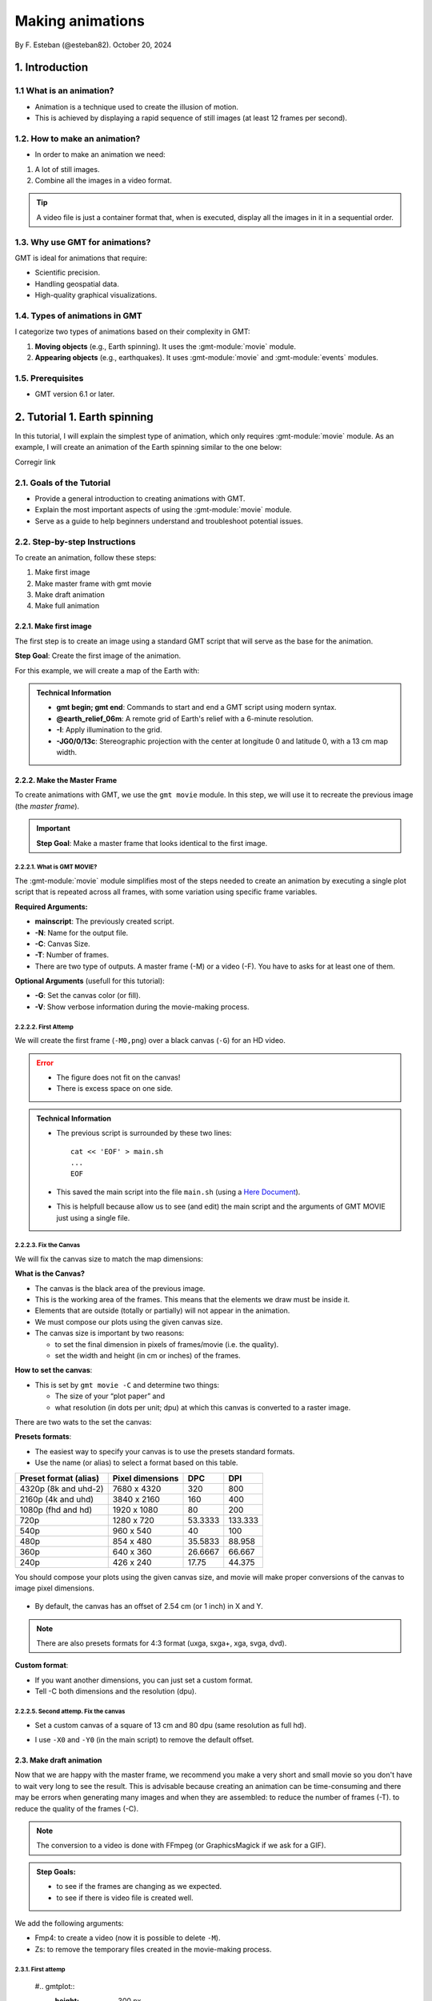Making animations
-----------------

By F. Esteban (@esteban82). October 20, 2024

1. Introduction
~~~~~~~~~~~~~~~

1.1 What is an animation?
=========================

- Animation is a technique used to create the illusion of motion.
- This is achieved by displaying a rapid sequence of still images (at least 12 frames per second).


1.2. How to make an animation?
==============================

- In order to make an animation we need:

#. A lot of still images.
#. Combine all the images in a video format.

.. Tip::
  A video file is just a container format that, when is executed, display all the images in it in a sequential order.


1.3. Why use GMT for animations?
================================

GMT is ideal for animations that require:

- Scientific precision.
- Handling geospatial data.
- High-quality graphical visualizations.

1.4. Types of animations in GMT
================================

I categorize two types of animations based on their complexity in GMT:

1. **Moving objects** (e.g., Earth spinning). It uses the :gmt-module:`movie` module.
2. **Appearing objects** (e.g., earthquakes). It uses :gmt-module:`movie` and :gmt-module:`events` modules.

1.5. Prerequisites
==================

- GMT version 6.1 or later.

2. Tutorial 1. Earth spinning
~~~~~~~~~~~~~~~~~~~~~~~~~~~~~

In this tutorial, I will explain the simplest type of animation, 
which only requires :gmt-module:`movie` module. 
As an example, I will create an animation of the Earth spinning similar to the one below:

Corregir link

..  youtube:: NjSDpQ5S3FM
   :height: 80%


2.1. Goals of the Tutorial
==========================

- Provide a general introduction to creating animations with GMT.
- Explain the most important aspects of using the :gmt-module:`movie` module.
- Serve as a guide to help beginners understand and troubleshoot potential issues.

2.2. Step-by-step Instructions
==============================

To create an animation, follow these steps:

#. Make first image
#. Make master frame with gmt movie
#. Make draft animation
#. Make full animation

2.2.1. Make first image
^^^^^^^^^^^^^^^^^^^^^^^

The first step is to create an image using a standard GMT script that will serve as the base for the animation.

**Step Goal**: Create the first image of the animation.

For this example, we will create a map of the Earth with:

     .. gmtplot::
        :height: 300 px

        gmt begin Earth png
            # Plot relief grid
            gmt grdimage @earth_relief_06m -I -JG0/0/13c
        gmt end


.. admonition:: Technical Information

  - **gmt begin; gmt end**: Commands to start and end a GMT script using modern syntax.
  - **@earth_relief_06m**: A remote grid of Earth's relief with a 6-minute resolution.
  - **-I**: Apply illumination to the grid.
  - **-JG0/0/13c**: Stereographic projection with the center at longitude 0 and latitude 0, with a 13 cm map width.


2.2.2. Make the Master Frame
^^^^^^^^^^^^^^^^^^^^^^^^^^^^

To create animations with GMT, we use the ``gmt movie`` module. 
In this step, we will use it to recreate the previous image (the *master frame*).

.. Important::

  **Step Goal**: Make a master frame that looks identical to the first image.

2.2.2.1. What is GMT MOVIE?
++++++++++++++++++++++++++++

The :gmt-module:`movie` module simplifies most of the steps needed to create an animation 
by executing a single plot script that is repeated across all frames, 
with some variation using specific frame variables.

**Required Arguments:**

- **mainscript**: The previously created script.
- **-N**: Name for the output file.
- **-C**: Canvas Size.
- **-T**: Number of frames.
- There are two type of outputs. A master frame (-M) or a video (-F). You have to asks for at least one of them.

**Optional Arguments** (usefull for this tutorial):

- **-G**: Set the canvas color (or fill).
- **-V**: Show verbose information during the movie-making process.

2.2.2.2. First Attemp
+++++++++++++++++++++

We will create the first frame (``-M0,png``) over a black canvas (``-G``) for an HD video.

     .. gmtplot::
        :height: 300 px

        cat << 'EOF' > main.sh
        gmt begin
          gmt grdimage @earth_relief_06m -I -JG0/0/13c
        gmt end
        EOF
        gmt movie main.sh -NEarth -Cfhd -T10 -M0,png -Gblack -V


.. Error::

  - The figure does not fit on the canvas!
  - There is excess space on one side.


.. admonition:: Technical Information

  - The previous script is surrounded by these two lines:

    ::

      cat << 'EOF' > main.sh
      ...
      EOF

  - This saved the main script into the file ``main.sh`` (using a `Here Document <https://en.wikipedia.org/wiki/Here_document>`_). 
  - This is helpfull because allow us to see (and edit) the main script and the arguments of GMT MOVIE just using a single file.


2.2.2.3. Fix the Canvas
+++++++++++++++++++++++

We will fix the canvas size to match the map dimensions:

**What is the Canvas?**

- The canvas is the black area of the previous image.
- This is the working area of the frames. This means that the elements we draw must be inside it.
- Elements that are outside (totally or partially) will not appear in the animation.
- We must compose our plots using the given canvas size.
- The canvas size is important by two reasons:

  - to set the final dimension in pixels of frames/movie (i.e. the quality).
  - set the width and height (in cm or inches) of the frames.

**How to set the canvas**:

- This is set by ``gmt movie -C`` and determine two things:

  - The size of your “plot paper” and 
  - what resolution (in dots per unit; dpu) at which this canvas is converted to a raster image. 

There are two wats to the set the canvas: 

**Presets formats**:

- The easiest way to specify your canvas is to use the presets standard formats.
- Use the name (or alias) to select a format based on this table.


======================= ================== ========= =========
 Preset format (alias)   Pixel dimensions   DPC       DPI
======================= ================== ========= =========
 4320p (8k and uhd-2)    7680 x 4320       320        800
 2160p (4k and uhd)      3840 x 2160       160        400
 1080p (fhd and hd)      1920 x 1080       80         200
 720p                    1280 x 720        53.3333    133.333
 540p                    960 x 540         40         100
 480p                    854 x 480         35.5833    88.958
 360p                    640 x 360         26.6667    66.667
 240p                    426 x 240         17.75      44.375
======================= ================== ========= =========


You should compose your plots using the given canvas size, and movie will make proper conversions of the canvas to image pixel dimensions.

       .. image:: Canvas_16x9.png


- By default, the canvas has an offset of 2.54 cm (or 1 inch) in X and Y.

.. Note::
   There are also presets formats for 4:3 format (uxga, sxga+, xga, svga, dvd).


**Custom format**: 

- If you want another dimensions, you can just set a custom format.
- Tell -C both dimensions and the resolution (dpu).

2.2.2.5. Second attemp. Fix the canvas
++++++++++++++++++++++++++++++++++++++

* Set a custom canvas of a square of 13 cm and 80 dpu (same resolution as full hd).
* I use ``-X0`` and ``-Y0`` (in the main script) to remove the default offset.


     .. gmtplot::
        :height: 300 px

        cat << 'EOF' > main.sh
        gmt begin
          gmt grdimage @earth_relief_06m -I -JG0/0/13c -X0 -Y0
        gmt end
        EOF
        gmt movie main.sh -NEarth -C13cx13cx80 -T10 -M0,png -Gblack -V


2.3. Make draft animation
^^^^^^^^^^^^^^^^^^^^^^^^^

Now that we are happy with the master frame, we recommend you make a very short and small movie so you don't have to wait very long to see the result.
This is advisable because creating an animation can be time-consuming and there may be errors when generating many images and when they are assembled:
to reduce the number of frames (-T).
to reduce the quality of the frames (-C).

.. Note::
  The conversion to a video is done with FFmpeg (or GraphicsMagick if we ask for a GIF). 

.. admonition:: **Step Goals**:

  - to see if the frames are changing as we expected.
  - to see if there is video file is created well.


We add the following arguments:

- Fmp4: to create a video (now it is possible to delete ``-M``).
- Zs: to remove the temporary files created in the movie-making process.


2.3.1. First attemp
+++++++++++++++++++

     #.. gmtplot::
        :height: 300 px

        cat << 'EOF' > main.sh
        gmt begin
          gmt grdimage @earth_relief_06m -I -JG0/0/13c -X0 -Y0
        gmt end
        EOF
        gmt movie main.sh -NEarth -C13cx13cx30 -T10 -M0,png -Gblack -V -Zs -Fmp4

Corregir link

..  youtube:: NjSDpQ5S3FM
   :height: 80%

**Error**:

- The movie doesn't change. We must learn about varibles.


Eliminating the explicit loop over time
+++++++++++++++++++++++++++++++++++++++

REVISAR TEXTO: 
In an animation, the illusion of movement is created by a rapid succession of frames (at least ca. 12 fps) that minimally differ from each other. The key idea in movie is for the user to write a single script (called mainscript) that makes the main idea of the animation and it is used for all frames. To introduce variations in them (otherwise, the movie would be incredibly boring), we use specific frame variables (see Table 2) that will automatically be updated as different frames are built. 

* The movie module creates animations by executing a main frame script for each frame time, making one frame image per frame time.
* The main script uses special variables whose values change with frame number.

* In order to introduce changes in the frames we must use the movie parameters.

**Movie parameters**

Constant parameters: These variables are constants throughout the movie.

============== =================================================================
 Parameter                            Purpose or contents                      
============== =================================================================
 MOVIE_NFRAMES   Total number of frames in the movie (via movie -T)            
 MOVIE_WIDTH     Width of the movie canvas                                     
 MOVIE_HEIGHT    Height of the movie canvas                                    
 MOVIE_DPU       Dots (pixels) per unit used to convert to image (via movie -C)
 MOVIE_RATE      Number of frames displayed per second (via movie -D)          
============== =================================================================

Variable parameters: These variables are updated for each frame (k, w are column number 0, 1, …).

============== ==============================================
 Parameter                  Purpose or contents
============== ==============================================
 MOVIE_FRAME    Number of current frame being processed
 MOVIE_TAG      Formatted frame number (string)
 MOVIE_NAME     Prefix for current frame image
 MOVIE_COLk     Variable k from data column k, current row
 MOVIE_TEXT     The full trailing text for current row 
 MOVIE_WORDw    Word w from trailing text, current row 
============== ==============================================


2.3.2 Second attemp. Use variables
++++++++++++++++++++++++++++++++++

- I use the `MOVIE_FRAME` variable to set the central longitude of the map.
  This is a variable parameter, so it will change from 0 to 10.

- It is possible also to use the `MOVIE_WIDTH` parameter to set the widht of the map. 
  This is a constant parameter and it will remain fixed (to 13 cm) in all the frames.


     #.. gmtplot::
        :height: 300 px
  
        cat << 'EOF' > main.sh
        gmt begin
         gmt grdimage @earth_relief_06m -I -JG-${MOVIE_FRAME}/0/${MOVIE_WIDTH} -Y0 -X0
        gmt end
        EOF
        gmt movie main.sh -NEarth -C13cx13cx30 -T10 -Mf,png -Gblack -V -Fmp4

.. Note::
 
  I add a minus sign so the earth spinns in the correct sense.


Corregir link

..  youtube:: NjSDpQ5S3FM
   :height: 80%


2.4. Make full animation
^^^^^^^^^^^^^^^^^^^^^^^^
- Once that our simple animation is working you can increment the number of frames (-T) and movie quality (-C).
- I increase the amount of frames to 360 (``-T360``) 
- and increment the resolution to 80 dots per cm (``-C13cx13cx80``).


     #.. gmtplot::
        :height: 300 px
      
        cat << 'EOF' > main.sh
        gmt begin
         gmt grdimage @earth_relief_06m -I -JG-${MOVIE_FRAME}/0/13c -X0 -Y0
        gmt end
        EOF
        gmt movie main.sh -C13cx13cx80 -T360 -M0,png -NEarth -Gblack -V -Fmp4


Corregir link

..  youtube:: NjSDpQ5S3FM
   :height: 80%


.. Tip::

  Be carefull. This step could be quite time (and resources) consuming. 
  By default, `gmt movie` uses all the cores available to speed up the frame creation process.
  So probably you can't do anything else while GMT is creating all the frames (maybe you can take a break, or have lunch).


3. Tutorial 2. Earthquakes
~~~~~~~~~~~~~~~~~~~~~~~~~~



4. References
~~~~~~~~~~~~~

* Wessel, P., Esteban, F., & Delaviel-Anger, G. (2024). The Generic Mapping Tools and animations for the masses. 
Geochemistry, Geophysics, Geosystems, 25, e2024GC011545. https://doi.org/10.1029/2024GC011545.

Technical information:

* gmt movie: <https://docs.generic-mapping-tools.org/6.5/movie.html>

See also more animations examples:

* GMT animation gallery: https://docs.generic-mapping-tools.org/6.5/animations.html. 
